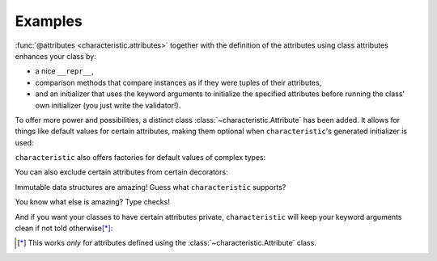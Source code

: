 .. _examples:

Examples
========

:func:`@attributes <characteristic.attributes>` together with the definition of the attributes using class attributes enhances your class by:

- a nice ``__repr__``,
- comparison methods that compare instances as if they were tuples of their attributes,
- and an initializer that uses the keyword arguments to initialize the specified attributes before running the class’ own initializer (you just write the validator!).


.. doctest::

   >>> from characteristic import Attribute, attributes
   >>> @attributes(["a", "b"])
   ... class C(object):
   ...     pass
   >>> obj1 = C(a=1, b="abc")
   >>> obj1
   <C(a=1, b='abc')>
   >>> obj2 = C(a=2, b="abc")
   >>> obj1 == obj2
   False
   >>> obj1 < obj2
   True
   >>> obj3 = C(a=1, b="bca")
   >>> obj3 > obj1
   True

To offer more power and possibilities, a distinct class :class:`~characteristic.Attribute` has been added.
It allows for things like default values for certain attributes, making them optional when ``characteristic``\ 's generated initializer is used:

.. doctest::

   >>> @attributes(["a", "b", Attribute("c", default_value=42)])
   ... class CWithDefaults(object):
   ...     pass
   >>> obj4 = CWithDefaults(a=1, b=2)
   >>> obj5 = CWithDefaults(a=1, b=2, c=42)
   >>> obj4 == obj5
   True

``characteristic`` also offers factories for default values of complex types:

.. doctest::

   >>> @attributes([Attribute("a", default_factory=list),
   ...              Attribute("b", default_factory=dict)])
   ... class CWithDefaultFactory(object):
   ...     pass
   >>> obj6 = CWithDefaultFactory()
   >>> obj6
   <CWithDefaultFactory(a=[], b={})>
   >>> obj7 = CWithDefaultFactory()
   >>> obj7
   <CWithDefaultFactory(a=[], b={})>
   >>> obj6 == obj7
   True
   >>> obj6.a is obj7.a
   False
   >>> obj6.b is obj7.b
   False

You can also exclude certain attributes from certain decorators:

.. doctest::

   >>> @attributes(["host", "user",
   ...              Attribute("password", exclude_from_repr=True),
   ...              Attribute("_connection", exclude_from_init=True)])
   ... class DB(object):
   ...     _connection = None
   ...     def connect(self):
   ...         self._connection = "not really a connection"
   >>> db = DB(host="localhost", user="dba", password="secret")
   >>> db.connect()
   >>> db
   <DB(host='localhost', user='dba', _connection='not really a connection')>

Immutable data structures are amazing!
Guess what ``characteristic`` supports?

.. doctest::

   >>> @attributes([Attribute("a")], apply_immutable=True)
   ... class ImmutableClass(object):
   ...     pass
   >>> ic = ImmutableClass(a=42)
   >>> ic.a
   42
   >>> ic.a = 43
   Traceback (most recent call last):
    ...
   AttributeError: Attribute 'a' of class 'ImmutableClass' is immutable.
   >>> @attributes([Attribute("a")], apply_immutable=True)
   ... class AnotherImmutableClass(object):
   ...     def __init__(self):
   ...         self.a *= 2
   >>> ic2 = AnotherImmutableClass(a=21)
   >>> ic2.a
   42
   >>> ic.a = 43
   Traceback (most recent call last):
    ...
   AttributeError: Attribute 'a' of class 'AnotherImmutableClass' is immutable.

You know what else is amazing?
Type checks!

.. doctest::

   >>> @attributes([Attribute("a", instance_of=int)])
   ... class TypeCheckedClass(object):
   ...     pass
   >>> TypeCheckedClass(a="totally not an int")
   Traceback (most recent call last):
    ...
   TypeError: Attribute 'a' must be an instance of 'int'.


And if you want your classes to have certain attributes private, ``characteristic`` will keep your keyword arguments clean if not told otherwise\ [*]_:

.. doctest::

   >>> @attributes([Attribute("_private")])
   ... class CWithPrivateAttribute(object):
   ...     pass
   >>> obj8 = CWithPrivateAttribute(private=42)
   >>> obj8._private
   42
   >>> @attributes([Attribute("_private", init_aliaser=None)])
   ... class CWithPrivateAttributeNoAliasing(object):
   ...     pass
   >>> obj9 = CWithPrivateAttributeNoAliasing(_private=42)
   >>> obj9._private
   42

.. [*] This works *only* for attributes defined using the :class:`~characteristic.Attribute` class.
